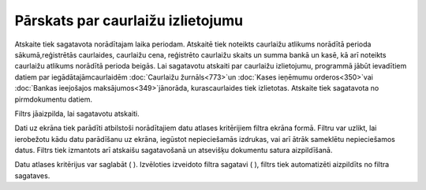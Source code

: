.. 825 Pārskats par caurlaižu izlietojumu************************************** 


Atskaite tiek sagatavota norādītajam laika periodam. Atskaitē tiek
noteikts caurlaižu atlikums norādītā perioda sākumā,reģistrētās
caurlaides, caurlaižu cena, reģistrēto caurlaižu skaits un summa bankā
un kasē, kā arī noteikts caurlaižu atlikums norādītā perioda beigās.
Lai sagatavotu atskaiti par caurlaižu izlietojumu, programmā jābūt
ievadītiem datiem par iegādātajāmcaurlaidēm :doc:`Caurlaižu
žurnāls<773>`un :doc:`Kases ieņēmumu orderos<350>`vai :doc:`Bankas
ieejošajos maksājumos<349>`jānorāda, kurascaurlaides tiek izlietotas.
Atskaite tiek sagatavota no pirmdokumentu datiem.



Filtrs jāaizpilda, lai sagatavotu atskaiti.

Dati uz ekrāna tiek parādīti atbilstoši norādītajiem datu atlases
kritērijiem filtra ekrāna formā. Filtru var uzlikt, lai ierobežotu
kādu datu parādīšanu uz ekrāna, iegūstot nepieciešamās izdrukas, vai
arī ātrāk sameklētu nepieciešamos datus. Filtrs tiek izmantots arī
atskaišu sagatavošanā un atsevišķu dokumentu satura aizpildīšanā.

Datu atlases kritērijus var saglabāt ( ). Izvēloties izveidoto filtra
sagatavi ( ), filtrs tiek automatizēti aizpildīts no filtra sagataves.

 